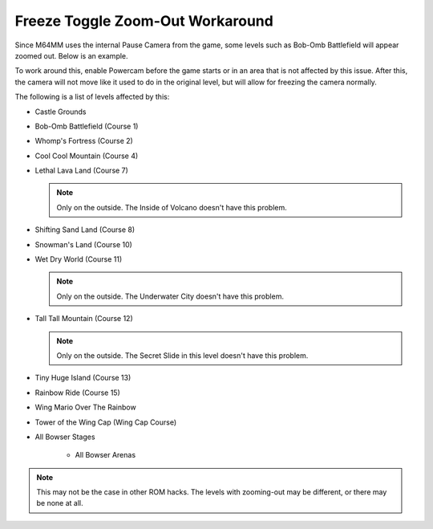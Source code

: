 .. _zoom-out-workaround:

Freeze Toggle Zoom-Out Workaround
==================================

Since M64MM uses the internal Pause Camera from the game, some levels such as
Bob-Omb Battlefield will appear zoomed out. Below is an example.

.. image::
	 zoom_out.png
   :width: 640px

To work around this, enable Powercam before the game starts or in an area that is not
affected by this issue. After this, the camera will not move like it used to do in
the original level, but will allow for freezing the camera normally.

The following is a list of levels affected by this:

* Castle Grounds
* Bob-Omb Battlefield (Course 1)
* Whomp's Fortress (Course 2)
* Cool Cool Mountain (Course 4)
* Lethal Lava Land (Course 7)

  .. note:: Only on the outside. The Inside of Volcano doesn't have this problem.

* Shifting Sand Land (Course 8)
* Snowman's Land (Course 10)
* Wet Dry World (Course 11)

  .. note:: Only on the outside. The Underwater City doesn't have this problem.

* Tall Tall Mountain (Course 12)

  .. note:: Only on the outside. The Secret Slide in this level doesn't have this problem.

* Tiny Huge Island (Course 13)
* Rainbow Ride (Course 15)
* Wing Mario Over The Rainbow
* Tower of the Wing Cap (Wing Cap Course)
* All Bowser Stages

	* All Bowser Arenas

.. note:: This may not be the case in other ROM hacks. The levels with zooming-out may be different, or there may be none at all.